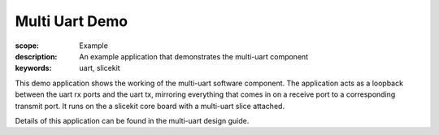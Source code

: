 Multi Uart Demo
===============

:scope: Example
:description: An example application that demonstrates the multi-uart component
:keywords: uart, slicekit

This demo application shows the working of the multi-uart software
component. The application acts as a loopback between the uart rx
ports and the uart tx, mirroring everything that comes in on a receive
port to a corresponding transmit port. It runs on the a
slicekit core board with a multi-uart slice attached.

Details of this application can be found in the multi-uart design guide.
